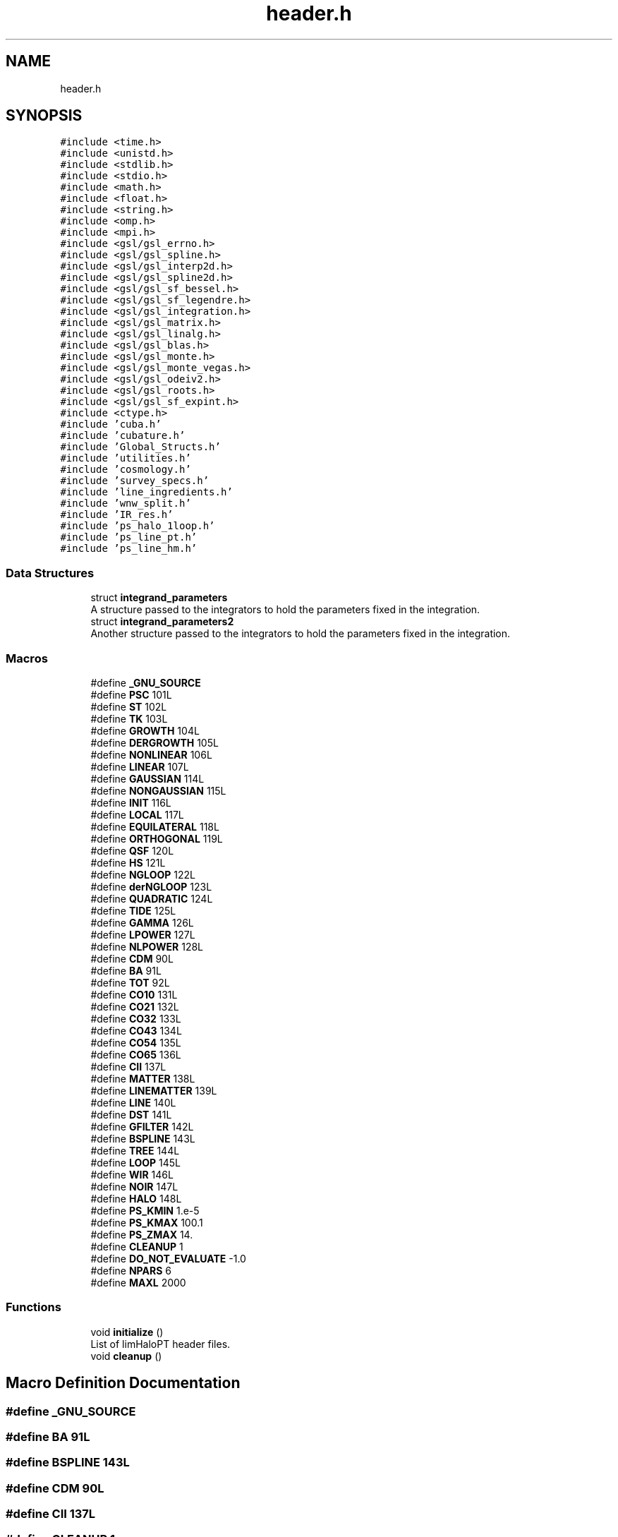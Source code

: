 .TH "header.h" 3 "Fri Jan 21 2022" "Version 1.0.0" "limHaloPT" \" -*- nroff -*-
.ad l
.nh
.SH NAME
header.h
.SH SYNOPSIS
.br
.PP
\fC#include <time\&.h>\fP
.br
\fC#include <unistd\&.h>\fP
.br
\fC#include <stdlib\&.h>\fP
.br
\fC#include <stdio\&.h>\fP
.br
\fC#include <math\&.h>\fP
.br
\fC#include <float\&.h>\fP
.br
\fC#include <string\&.h>\fP
.br
\fC#include <omp\&.h>\fP
.br
\fC#include <mpi\&.h>\fP
.br
\fC#include <gsl/gsl_errno\&.h>\fP
.br
\fC#include <gsl/gsl_spline\&.h>\fP
.br
\fC#include <gsl/gsl_interp2d\&.h>\fP
.br
\fC#include <gsl/gsl_spline2d\&.h>\fP
.br
\fC#include <gsl/gsl_sf_bessel\&.h>\fP
.br
\fC#include <gsl/gsl_sf_legendre\&.h>\fP
.br
\fC#include <gsl/gsl_integration\&.h>\fP
.br
\fC#include <gsl/gsl_matrix\&.h>\fP
.br
\fC#include <gsl/gsl_linalg\&.h>\fP
.br
\fC#include <gsl/gsl_blas\&.h>\fP
.br
\fC#include <gsl/gsl_monte\&.h>\fP
.br
\fC#include <gsl/gsl_monte_vegas\&.h>\fP
.br
\fC#include <gsl/gsl_odeiv2\&.h>\fP
.br
\fC#include <gsl/gsl_roots\&.h>\fP
.br
\fC#include <gsl/gsl_sf_expint\&.h>\fP
.br
\fC#include <ctype\&.h>\fP
.br
\fC#include 'cuba\&.h'\fP
.br
\fC#include 'cubature\&.h'\fP
.br
\fC#include 'Global_Structs\&.h'\fP
.br
\fC#include 'utilities\&.h'\fP
.br
\fC#include 'cosmology\&.h'\fP
.br
\fC#include 'survey_specs\&.h'\fP
.br
\fC#include 'line_ingredients\&.h'\fP
.br
\fC#include 'wnw_split\&.h'\fP
.br
\fC#include 'IR_res\&.h'\fP
.br
\fC#include 'ps_halo_1loop\&.h'\fP
.br
\fC#include 'ps_line_pt\&.h'\fP
.br
\fC#include 'ps_line_hm\&.h'\fP
.br

.SS "Data Structures"

.in +1c
.ti -1c
.RI "struct \fBintegrand_parameters\fP"
.br
.RI "A structure passed to the integrators to hold the parameters fixed in the integration\&. "
.ti -1c
.RI "struct \fBintegrand_parameters2\fP"
.br
.RI "Another structure passed to the integrators to hold the parameters fixed in the integration\&. "
.in -1c
.SS "Macros"

.in +1c
.ti -1c
.RI "#define \fB_GNU_SOURCE\fP"
.br
.ti -1c
.RI "#define \fBPSC\fP   101L"
.br
.ti -1c
.RI "#define \fBST\fP   102L"
.br
.ti -1c
.RI "#define \fBTK\fP   103L"
.br
.ti -1c
.RI "#define \fBGROWTH\fP   104L"
.br
.ti -1c
.RI "#define \fBDERGROWTH\fP   105L"
.br
.ti -1c
.RI "#define \fBNONLINEAR\fP   106L"
.br
.ti -1c
.RI "#define \fBLINEAR\fP   107L"
.br
.ti -1c
.RI "#define \fBGAUSSIAN\fP   114L"
.br
.ti -1c
.RI "#define \fBNONGAUSSIAN\fP   115L"
.br
.ti -1c
.RI "#define \fBINIT\fP   116L"
.br
.ti -1c
.RI "#define \fBLOCAL\fP   117L"
.br
.ti -1c
.RI "#define \fBEQUILATERAL\fP   118L"
.br
.ti -1c
.RI "#define \fBORTHOGONAL\fP   119L"
.br
.ti -1c
.RI "#define \fBQSF\fP   120L"
.br
.ti -1c
.RI "#define \fBHS\fP   121L"
.br
.ti -1c
.RI "#define \fBNGLOOP\fP   122L"
.br
.ti -1c
.RI "#define \fBderNGLOOP\fP   123L"
.br
.ti -1c
.RI "#define \fBQUADRATIC\fP   124L"
.br
.ti -1c
.RI "#define \fBTIDE\fP   125L"
.br
.ti -1c
.RI "#define \fBGAMMA\fP   126L"
.br
.ti -1c
.RI "#define \fBLPOWER\fP   127L"
.br
.ti -1c
.RI "#define \fBNLPOWER\fP   128L"
.br
.ti -1c
.RI "#define \fBCDM\fP   90L"
.br
.ti -1c
.RI "#define \fBBA\fP   91L"
.br
.ti -1c
.RI "#define \fBTOT\fP   92L"
.br
.ti -1c
.RI "#define \fBCO10\fP   131L"
.br
.ti -1c
.RI "#define \fBCO21\fP   132L"
.br
.ti -1c
.RI "#define \fBCO32\fP   133L"
.br
.ti -1c
.RI "#define \fBCO43\fP   134L"
.br
.ti -1c
.RI "#define \fBCO54\fP   135L"
.br
.ti -1c
.RI "#define \fBCO65\fP   136L"
.br
.ti -1c
.RI "#define \fBCII\fP   137L"
.br
.ti -1c
.RI "#define \fBMATTER\fP   138L"
.br
.ti -1c
.RI "#define \fBLINEMATTER\fP   139L"
.br
.ti -1c
.RI "#define \fBLINE\fP   140L"
.br
.ti -1c
.RI "#define \fBDST\fP   141L"
.br
.ti -1c
.RI "#define \fBGFILTER\fP   142L"
.br
.ti -1c
.RI "#define \fBBSPLINE\fP   143L"
.br
.ti -1c
.RI "#define \fBTREE\fP   144L"
.br
.ti -1c
.RI "#define \fBLOOP\fP   145L"
.br
.ti -1c
.RI "#define \fBWIR\fP   146L"
.br
.ti -1c
.RI "#define \fBNOIR\fP   147L"
.br
.ti -1c
.RI "#define \fBHALO\fP   148L"
.br
.ti -1c
.RI "#define \fBPS_KMIN\fP   1\&.e\-5"
.br
.ti -1c
.RI "#define \fBPS_KMAX\fP   100\&.1"
.br
.ti -1c
.RI "#define \fBPS_ZMAX\fP   14\&."
.br
.ti -1c
.RI "#define \fBCLEANUP\fP   1"
.br
.ti -1c
.RI "#define \fBDO_NOT_EVALUATE\fP   \-1\&.0"
.br
.ti -1c
.RI "#define \fBNPARS\fP   6"
.br
.ti -1c
.RI "#define \fBMAXL\fP   2000"
.br
.in -1c
.SS "Functions"

.in +1c
.ti -1c
.RI "void \fBinitialize\fP ()"
.br
.RI "List of limHaloPT header files\&. "
.ti -1c
.RI "void \fBcleanup\fP ()"
.br
.in -1c
.SH "Macro Definition Documentation"
.PP 
.SS "#define _GNU_SOURCE"

.SS "#define BA   91L"

.SS "#define BSPLINE   143L"

.SS "#define CDM   90L"

.SS "#define CII   137L"

.SS "#define CLEANUP   1"

.SS "#define CO10   131L"

.SS "#define CO21   132L"

.SS "#define CO32   133L"

.SS "#define CO43   134L"

.SS "#define CO54   135L"

.SS "#define CO65   136L"

.SS "#define DERGROWTH   105L"

.SS "#define derNGLOOP   123L"

.SS "#define DO_NOT_EVALUATE   \-1\&.0"

.SS "#define DST   141L"

.SS "#define EQUILATERAL   118L"

.SS "#define GAMMA   126L"

.SS "#define GAUSSIAN   114L"

.SS "#define GFILTER   142L"

.SS "#define GROWTH   104L"

.SS "#define HALO   148L"

.SS "#define HS   121L"

.SS "#define INIT   116L"

.SS "#define LINE   140L"

.SS "#define LINEAR   107L"

.SS "#define LINEMATTER   139L"

.SS "#define LOCAL   117L"

.SS "#define LOOP   145L"

.SS "#define LPOWER   127L"

.SS "#define MATTER   138L"

.SS "#define MAXL   2000"

.SS "#define NGLOOP   122L"

.SS "#define NLPOWER   128L"

.SS "#define NOIR   147L"

.SS "#define NONGAUSSIAN   115L"

.SS "#define NONLINEAR   106L"

.SS "#define NPARS   6"

.SS "#define ORTHOGONAL   119L"

.SS "#define PS_KMAX   100\&.1"

.SS "#define PS_KMIN   1\&.e\-5"

.SS "#define PS_ZMAX   14\&."

.SS "#define PSC   101L"

.SS "#define QSF   120L"

.SS "#define QUADRATIC   124L"

.SS "#define ST   102L"

.SS "#define TIDE   125L"

.SS "#define TK   103L"

.SS "#define TOT   92L"

.SS "#define TREE   144L"

.SS "#define WIR   146L"

.SH "Function Documentation"
.PP 
.SS "void cleanup ()"

.SS "void initialize ()"

.PP
List of limHaloPT header files\&. Function declarations of \fBmain\&.c\fP module
.PP
List of limHaloPT header files\&.
.PP

.br
.PP
The global structure 'gb' have several elements to hold the paths to project source directory, input, and output folders, and values of cosmological parmaeters\&.
.PP
\fBReturns\fP
.RS 4
void 
.RE
.PP
Change the path to the parent directory
.PP
In units of km/s
.PP
omega_b = Omega_b h^2;
.PP
3\&.0665
.SH "Author"
.PP 
Generated automatically by Doxygen for limHaloPT from the source code\&.
